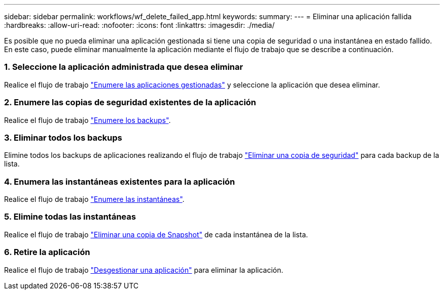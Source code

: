 ---
sidebar: sidebar 
permalink: workflows/wf_delete_failed_app.html 
keywords:  
summary:  
---
= Eliminar una aplicación fallida
:hardbreaks:
:allow-uri-read: 
:nofooter: 
:icons: font
:linkattrs: 
:imagesdir: ./media/


[role="lead"]
Es posible que no pueda eliminar una aplicación gestionada si tiene una copia de seguridad o una instantánea en estado fallido. En este caso, puede eliminar manualmente la aplicación mediante el flujo de trabajo que se describe a continuación.



=== 1. Seleccione la aplicación administrada que desea eliminar

Realice el flujo de trabajo link:wf_list_man_apps.html["Enumere las aplicaciones gestionadas"] y seleccione la aplicación que desea eliminar.



=== 2. Enumere las copias de seguridad existentes de la aplicación

Realice el flujo de trabajo link:wf_list_backups.html["Enumere los backups"].



=== 3. Eliminar todos los backups

Elimine todos los backups de aplicaciones realizando el flujo de trabajo link:wf_delete_backup.html["Eliminar una copia de seguridad"] para cada backup de la lista.



=== 4. Enumera las instantáneas existentes para la aplicación

Realice el flujo de trabajo link:wf_list_snapshots.html["Enumere las instantáneas"].



=== 5. Elimine todas las instantáneas

Realice el flujo de trabajo link:wf_delete_snapshot.html["Eliminar una copia de Snapshot"] de cada instantánea de la lista.



=== 6. Retire la aplicación

Realice el flujo de trabajo link:wf_unmanage_app.html["Desgestionar una aplicación"] para eliminar la aplicación.
